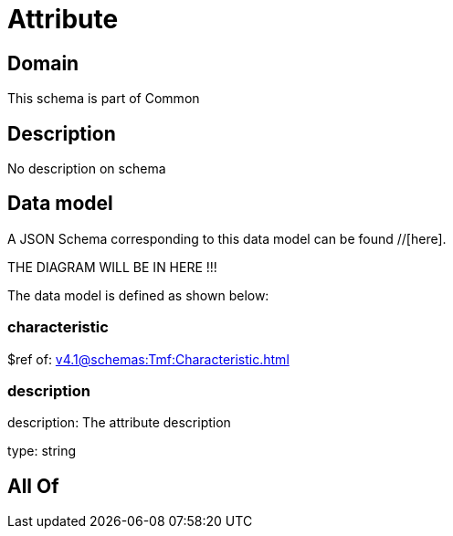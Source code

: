 = Attribute

[#domain]
== Domain

This schema is part of Common

[#description]
== Description
No description on schema


[#data_model]
== Data model

A JSON Schema corresponding to this data model can be found //[here].

THE DIAGRAM WILL BE IN HERE !!!


The data model is defined as shown below:


=== characteristic
$ref of: xref:v4.1@schemas:Tmf:Characteristic.adoc[]


=== description
description: The attribute description

type: string


[#all_of]
== All Of


